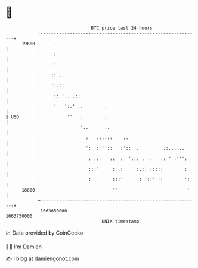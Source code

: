 * 👋

#+begin_example
                                   BTC price last 24 hours                    
               +------------------------------------------------------------+ 
         19600 |     .                                                      | 
               |     :                                                      | 
               |    .:                                                      | 
               |    :: ..                                                   | 
               |    ':.::     .                                             | 
               |     :: '.. .::                                             | 
               |     '   ':.' :.        .                                   | 
   $ USD       |          ''   :        :                                   | 
               |               '..      :.                                  | 
               |                 :   .:::::    ..                           | 
               |                 ':  : ''::   :'::  .         .:... ..      | 
               |                  : .:    ::  :  '::: .  .   :: ' :''':     | 
               |                  :::'     : .:     :.:. :::::        :     | 
               |                  :        :::'      : '::' ':        ':    | 
         18800 |                           ''                          '    | 
               +------------------------------------------------------------+ 
                1663650000                                        1663750000  
                                       UNIX timestamp                         
#+end_example
📈 Data provided by CoinGecko

🧑‍💻 I'm Damien

✍️ I blog at [[https://www.damiengonot.com][damiengonot.com]]
